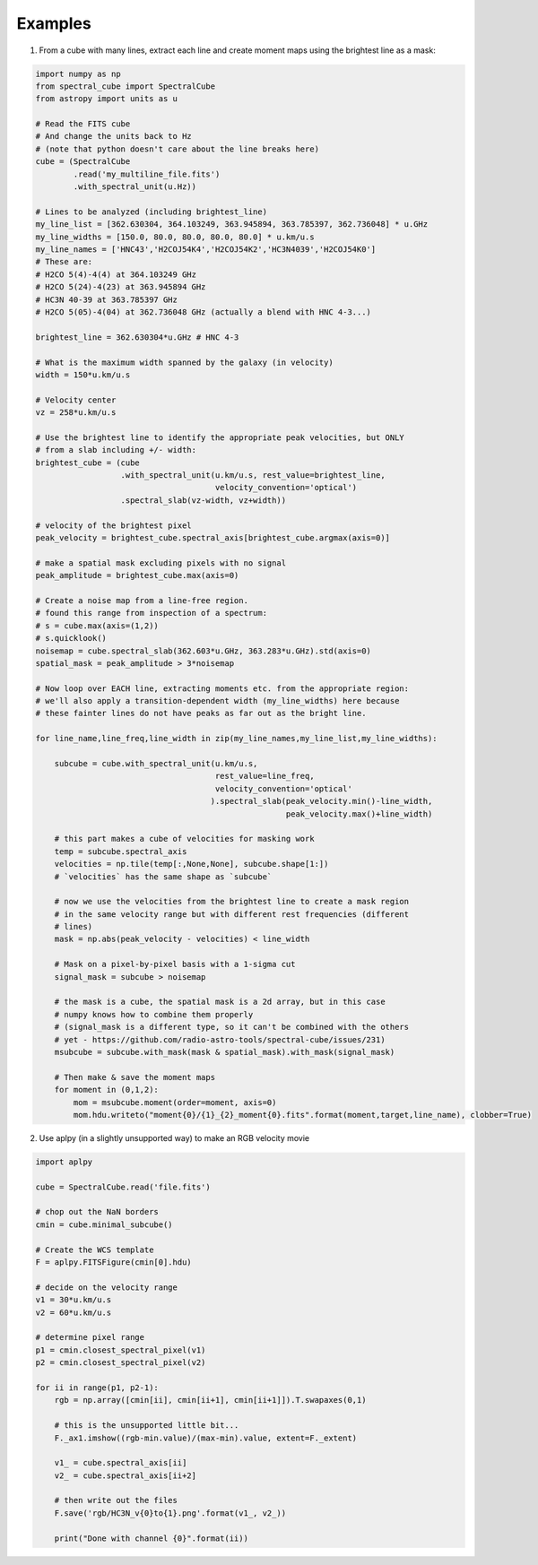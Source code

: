 Examples
========

1. From a cube with many lines, extract each line and create moment maps using
   the brightest line as a mask:

.. code-block:: python

    import numpy as np
    from spectral_cube import SpectralCube
    from astropy import units as u

    # Read the FITS cube
    # And change the units back to Hz
    # (note that python doesn't care about the line breaks here)
    cube = (SpectralCube
            .read('my_multiline_file.fits')
            .with_spectral_unit(u.Hz))

    # Lines to be analyzed (including brightest_line)
    my_line_list = [362.630304, 364.103249, 363.945894, 363.785397, 362.736048] * u.GHz
    my_line_widths = [150.0, 80.0, 80.0, 80.0, 80.0] * u.km/u.s
    my_line_names = ['HNC43','H2COJ54K4','H2COJ54K2','HC3N4039','H2COJ54K0']
    # These are:
    # H2CO 5(4)-4(4) at 364.103249 GHz
    # H2CO 5(24)-4(23) at 363.945894 GHz
    # HC3N 40-39 at 363.785397 GHz
    # H2CO 5(05)-4(04) at 362.736048 GHz (actually a blend with HNC 4-3...)

    brightest_line = 362.630304*u.GHz # HNC 4-3

    # What is the maximum width spanned by the galaxy (in velocity)
    width = 150*u.km/u.s

    # Velocity center
    vz = 258*u.km/u.s

    # Use the brightest line to identify the appropriate peak velocities, but ONLY
    # from a slab including +/- width:
    brightest_cube = (cube
                      .with_spectral_unit(u.km/u.s, rest_value=brightest_line,
                                          velocity_convention='optical')
                      .spectral_slab(vz-width, vz+width))

    # velocity of the brightest pixel
    peak_velocity = brightest_cube.spectral_axis[brightest_cube.argmax(axis=0)]

    # make a spatial mask excluding pixels with no signal
    peak_amplitude = brightest_cube.max(axis=0)

    # Create a noise map from a line-free region.
    # found this range from inspection of a spectrum:
    # s = cube.max(axis=(1,2))
    # s.quicklook()
    noisemap = cube.spectral_slab(362.603*u.GHz, 363.283*u.GHz).std(axis=0)
    spatial_mask = peak_amplitude > 3*noisemap

    # Now loop over EACH line, extracting moments etc. from the appropriate region:
    # we'll also apply a transition-dependent width (my_line_widths) here because
    # these fainter lines do not have peaks as far out as the bright line.

    for line_name,line_freq,line_width in zip(my_line_names,my_line_list,my_line_widths):

        subcube = cube.with_spectral_unit(u.km/u.s,
                                          rest_value=line_freq,
                                          velocity_convention='optical'
                                         ).spectral_slab(peak_velocity.min()-line_width,
                                                         peak_velocity.max()+line_width)

        # this part makes a cube of velocities for masking work
        temp = subcube.spectral_axis
        velocities = np.tile(temp[:,None,None], subcube.shape[1:])
        # `velocities` has the same shape as `subcube`

        # now we use the velocities from the brightest line to create a mask region
        # in the same velocity range but with different rest frequencies (different
        # lines)
        mask = np.abs(peak_velocity - velocities) < line_width

        # Mask on a pixel-by-pixel basis with a 1-sigma cut
        signal_mask = subcube > noisemap

        # the mask is a cube, the spatial mask is a 2d array, but in this case
        # numpy knows how to combine them properly
        # (signal_mask is a different type, so it can't be combined with the others
        # yet - https://github.com/radio-astro-tools/spectral-cube/issues/231)
        msubcube = subcube.with_mask(mask & spatial_mask).with_mask(signal_mask)

        # Then make & save the moment maps
        for moment in (0,1,2):
            mom = msubcube.moment(order=moment, axis=0)
            mom.hdu.writeto("moment{0}/{1}_{2}_moment{0}.fits".format(moment,target,line_name), clobber=True)



2. Use aplpy (in a slightly unsupported way) to make an RGB velocity movie

.. code-block:: python

   import aplpy

   cube = SpectralCube.read('file.fits')
   
   # chop out the NaN borders
   cmin = cube.minimal_subcube()
   
   # Create the WCS template
   F = aplpy.FITSFigure(cmin[0].hdu)

   # decide on the velocity range
   v1 = 30*u.km/u.s
   v2 = 60*u.km/u.s

   # determine pixel range
   p1 = cmin.closest_spectral_pixel(v1)
   p2 = cmin.closest_spectral_pixel(v2)

   for ii in range(p1, p2-1):
       rgb = np.array([cmin[ii], cmin[ii+1], cmin[ii+1]]).T.swapaxes(0,1)

       # this is the unsupported little bit...
       F._ax1.imshow((rgb-min.value)/(max-min).value, extent=F._extent)

       v1_ = cube.spectral_axis[ii]
       v2_ = cube.spectral_axis[ii+2]

       # then write out the files
       F.save('rgb/HC3N_v{0}to{1}.png'.format(v1_, v2_))

       print("Done with channel {0}".format(ii))
